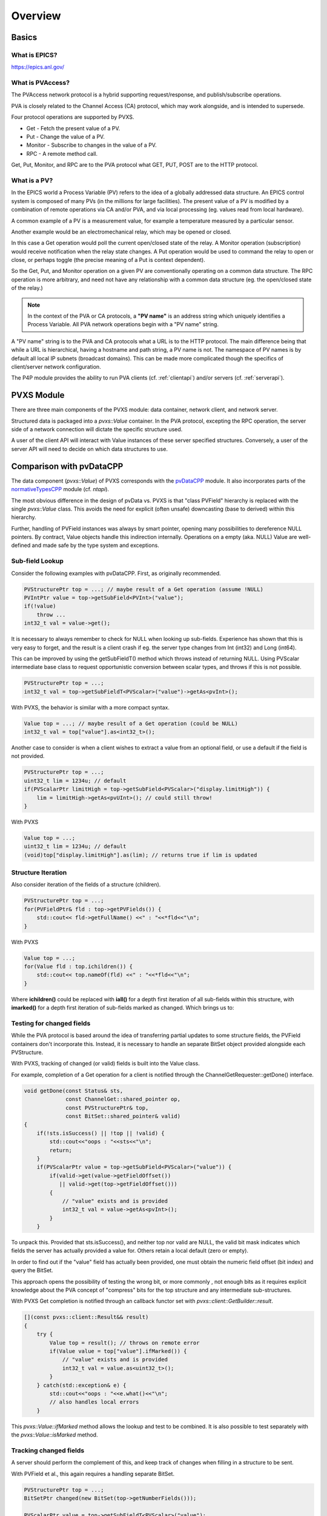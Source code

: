 Overview
========

Basics
------

What is EPICS?
^^^^^^^^^^^^^^

https://epics.anl.gov/

What is PVAccess?
^^^^^^^^^^^^^^^^^

The PVAccess network protocol is a hybrid supporting request/response,
and publish/subscribe operations.

PVA is closely related to the Channel Access (CA) protocol,
which may work alongside, and is intended to supersede.

Four protocol operations are supported by PVXS.

- Get - Fetch the present value of a PV.
- Put - Change the value of a PV.
- Monitor - Subscribe to changes in the value of a PV.
- RPC - A remote method call.

Get, Put, Monitor, and RPC are to the PVA protocol what GET, PUT, POST are to the HTTP protocol.


What is a PV?
^^^^^^^^^^^^^

In the EPICS world a Process Variable (PV) refers to the idea of
a globally addressed data structure.  An EPICS control system is
composed of many PVs (in the millions for large facilities).  The present value of
a PV is modified by a combination of remote operations via CA
and/or PVA, and via local processing (eg. values read from local
hardware).

A common example of a PV is a measurement value, for example
a temperature measured by a particular sensor.

Another example would be an electromechanical relay, which may be opened or closed.

In this case a Get operation would poll the current open/closed state of the relay.
A Monitor operation (subscription) would receive notification when the relay state changes.
A Put operation would be used to command the relay to open or close, or perhaps toggle (the precise meaning of a Put is context dependent).

So the Get, Put, and Monitor operation on a given PV are conventionally operating on a common data structure.
The RPC operation is more arbitrary, and need not have any relationship with a common data structure (eg. the open/closed state of the relay.)

.. note:: In the context of the PVA or CA protocols, a **"PV name"** is an address string which uniquely identifies a Process Variable.
          All PVA network operations begin with a "PV name" string.

A "PV name" string is to the PVA and CA protocols what a URL is to the HTTP protocol.
The main difference being that while a URL is hierarchical, having a hostname and path string,
a PV name is not.  The namespace of PV names is by default all local IP subnets (broadcast domains).
This can be made more complicated though the specifics of client/server network configuration.

The P4P module provides the ability to run PVA clients (cf. :ref:`clientapi`) and/or servers (cf. :ref:`serverapi`).

PVXS Module
-----------

There are three main components of the PVXS module: data container, network client, and network server.

Structured data is packaged into a `pvxs::Value` container.
In the PVA protocol, excepting the RPC operation, the server side of a network connection will dictate
the specific structure used.

A user of the client API will interact with Value instances of these server specified structures.
Conversely, a user of the server API will need to decide on which data structures to use.

Comparison with pvDataCPP
-------------------------

The data component (`pvxs::Value`) of PVXS corresponds with the `pvDataCPP <https://github.com/epics-base/pvDataCPP>`_ module.
It also incorporates parts of the `normativeTypesCPP <https://github.com/epics-base/normativeTypesCPP>`_ module (cf. `ntapi`).

The most obvious difference in the design of pvData vs. PVXS is that "class PVField" hierarchy is replaced
with the single `pvxs::Value` class.
This avoids the need for explicit (often unsafe) downcasting (base to derived) within this hierarchy.

Further, handling of PVField instances was always by smart pointer,
opening many possibilities to dereference NULL pointers.
By contract, Value objects handle this indirection internally.
Operations on a empty (aka. NULL) Value are well-defined and made safe by the type system and exceptions.

Sub-field Lookup
^^^^^^^^^^^^^^^^

Consider the following examples with pvDataCPP.
First, as originally recommended.

.. code-block:: c++

    PVStructurePtr top = ...; // maybe result of a Get operation (assume !NULL)
    PVIntPtr value = top->getSubField<PVInt>("value");
    if(!value)
        throw ...
    int32_t val = value->get();

It is necessary to always remember to check for NULL when looking up sub-fields.
Experience has shown that this is very easy to forget, and the result is a client crash
if eg. the server type changes from Int (int32) and Long (int64).

This can be improved by using the getSubFieldT() method which throws instead of returning NULL.
Using PVScalar intermediate base class to request opportunistic conversion between scalar types,
and throws if this is not possible.

.. code-block:: c++

    PVStructurePtr top = ...;
    int32_t val = top->getSubFieldT<PVScalar>("value")->getAs<pvInt>();

With PVXS, the behavior is similar with a more compact syntax.

.. code-block:: c++

    Value top = ...; // maybe result of a Get operation (could be NULL)
    int32_t val = top["value"].as<int32_t>();

Another case to consider is when a client wishes to extract a value from an optional field,
or use a default if the field is not provided.

.. code-block:: c++

    PVStructurePtr top = ...;
    uint32_t lim = 1234u; // default
    if(PVScalarPtr limitHigh = top->getSubField<PVScalar>("display.limitHigh")) {
        lim = limitHigh->getAs<pvUInt>(); // could still throw!
    }

With PVXS

.. code-block:: c++

    Value top = ...;
    uint32_t lim = 1234u; // default
    (void)top["display.limitHigh"].as(lim); // returns true if lim is updated

Structure Iteration
^^^^^^^^^^^^^^^^^^^

Also consider iteration of the fields of a structure (children).

.. code-block:: c++

    PVStructurePtr top = ...;
    for(PVFieldPtr& fld : top->getPVFields()) {
        std::cout<< fld->getFullName() <<" : "<<*fld<<"\n";
    }

With PVXS

.. code-block:: c++

    Value top = ...;
    for(Value fld : top.ichildren()) {
        std::cout<< top.nameOf(fld) <<" : "<<*fld<<"\n";
    }

Where **ichildren()** could be replaced with **iall()** for a depth first iteration
of all sub-fields within this structure, with **imarked()** for a depth first iteration
of sub-fields marked as changed.  Which brings us to:

Testing for changed fields
^^^^^^^^^^^^^^^^^^^^^^^^^^

While the PVA protocol is based around the idea of transferring partial updates
to some structure fields, the PVField containers don't incorporate this.
Instead, it is necessary to handle an separate BitSet object provided alongside each PVStructure.

With PVXS, tracking of changed (or valid) fields is built into the Value class.

For example, completion of a Get operation for a client is notified through the ChannelGetRequester::getDone()
interface.

.. code-block:: c++

    void getDone(const Status& sts,
                 const ChannelGet::shared_pointer op,
                 const PVStructurePtr& top,
                 const BitSet::shared_pointer& valid)
    {
        if(!sts.isSuccess() || !top || !valid) {
            std::cout<<"oops : "<<sts<<"\n";
            return;
        }
        if(PVScalarPtr value = top->getSubField<PVScalar>("value")) {
            if(valid->get(value->getFieldOffset())
               || valid->get(top->getFieldOffset()))
            {
                // "value" exists and is provided
                int32_t val = value->getAs<pvInt>();
            }
        }

To unpack this.  Provided that sts.isSuccess(), and neither top nor valid are NULL,
the valid bit mask indicates which fields the server has actually provided a value for.
Others retain a local default (zero or empty).

In order to find out if the "value" field has actually been provided,
one must obtain the numeric field offset (bit index) and query the BitSet.

This approach opens the possibility of testing the wrong bit, or more commonly ,
not enough bits as it requires explicit knowledge about the PVA concept of "compress" bits
for the top structure and any intermediate sub-structures.

With PVXS Get completion is notified through an callback functor set with `pvxs::client::GetBuilder::result`.

.. code-block:: c++

    [](const pvxs::client::Result&& result)
    {
        try {
            Value top = result(); // throws on remote error
            if(Value value = top["value"].ifMarked()) {
                // "value" exists and is provided
                int32_t val = value.as<uint32_t>();
            }
        } catch(std::exception& e) {
            std::cout<<"oops : "<<e.what()<<"\n";
            // also handles local errors
        }

This `pvxs::Value::ifMarked` method allows the lookup and test to be combined.
It is also possible to test separately with the `pvxs::Value::isMarked` method.

Tracking changed fields
^^^^^^^^^^^^^^^^^^^^^^^

A server should perform the complement of this, and keep track of changes
when filling in a structure to be sent.

With PVField et al., this again requires a handling separate BitSet.

.. code-block:: c++

    PVStructurePtr top = ...;
    BitSetPtr changed(new BitSet(top->getNumberFields()));

    PVScalarPtr value = top->getSubFieldT<PVScalar>("value");
    value->putFrom<pvInt>(42);
    changed->set(value->getFieldOffset());

With PVXS Value, this is automatic.

.. code-block:: c++

    Value top = ...;

    top["value"] = 42;
    assert(top["value"].isMarked());

NTScalar
^^^^^^^^

PVXS provides facility for building some common Normative Types, as with the normativeTypesCPP module.

.. code-block:: c++

    PVStructurePtr top = NTScalar::createBuilder()
                        ->value(pvInt)
                        ->addAlarm()
                        ->addTimeStamp()
                        ->addDisplay()
                        ->createPVStructure();

becomes:

.. code-block:: c++

    Value top = nt::NTScalar{Int32, true}.create();

The options are the value type (Int32) and whether display meta-data is included.
Alarm and time meta-data are always included.

Custom Structures
^^^^^^^^^^^^^^^^^

Defining new structures with pvDataCPP is best accomplished with a FieldBuilder.

.. code-block:: c++

    PVStructurePtr top = pvd::getFieldCreate()->createFieldBuilder()
                         ->add("value", pvInt)
                         ->addNestedStructure("alarm")
                             ->add("severity", pvInt)
                         ->endNested()
                         ->createStructure()
                         ->build();

becomes:

.. code-block:: c++

    using namespace pvxs::members;
    Value top = TypeDef(TypeCode::Struct, {
                    Int32("value"),
                    Struct("alarm", {
                        Int32("severity"),
                    }),
                }).create();

One significant difference which may not be immediately obvious is that the later
will be automatically indented correctly by code beautifiers.

Comparison with pvAccessCPP
---------------------------

The client and server components of PVXS are heavily influenced by the `pvac <http://epics-base.github.io/pvAccessCPP/group__pvac.html>`_ and `pvas <http://epics-base.github.io/pvAccessCPP/group__pvas.html>`_ APIs of pvAccessCPP.
eg. the analog of pvac::ClientProvider is `pvxs::client::Context`, while pvas::Server and pvas::SharedPV correspond with `pvxs::server::Server` and `pvxs::server::SharedPV`.

The principle practical difference is that PVXS uses functors where the other APIs using interface classes.

For example, sub-classing pvac::ClientChannel::GetCallback to provide a getDone() callback.

.. code-block:: c++

    struct MyGetCallback : public pvac::ClientChannel::GetCallback {
        pvac::Operation inprog;
        void getDone(const GetEvent& evt) override {
            ...
        }
    };
    ...
    void startOp(ClientChannel& chan, ) {
        MyGetCallback cb;
        cb.inprog = chan.get(&cb);
        ...


With PVXS, this becomes:

.. code-block:: c++

    void startOp(pvxs::client::Context& ctxt) {
        std::shared_ptr<pvxs::Operation> op = ctxt.get("pv:name")
                .result([](pvxs::Result&& result) {
                    ...
                })
                .exec();
        ...
    }
